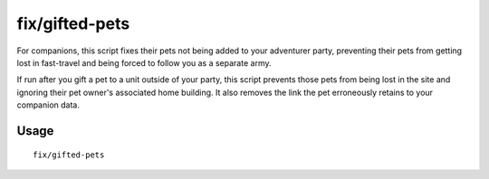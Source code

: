 fix/gifted-pets
===============

.. dfhack-tool::
    :summary: Fixes pets you gift in adventure mode.
    :tags: adventure bugfix

For companions, this script fixes their pets not being added to your adventurer party,
preventing their pets from getting lost in fast-travel and being forced to follow you as a separate army.

If run after you gift a pet to a unit outside of your party, this script prevents those pets from being lost in the site and ignoring their pet owner's associated
home building. It also removes the link the pet erroneously retains to your companion data.

Usage
-----

::

    fix/gifted-pets

